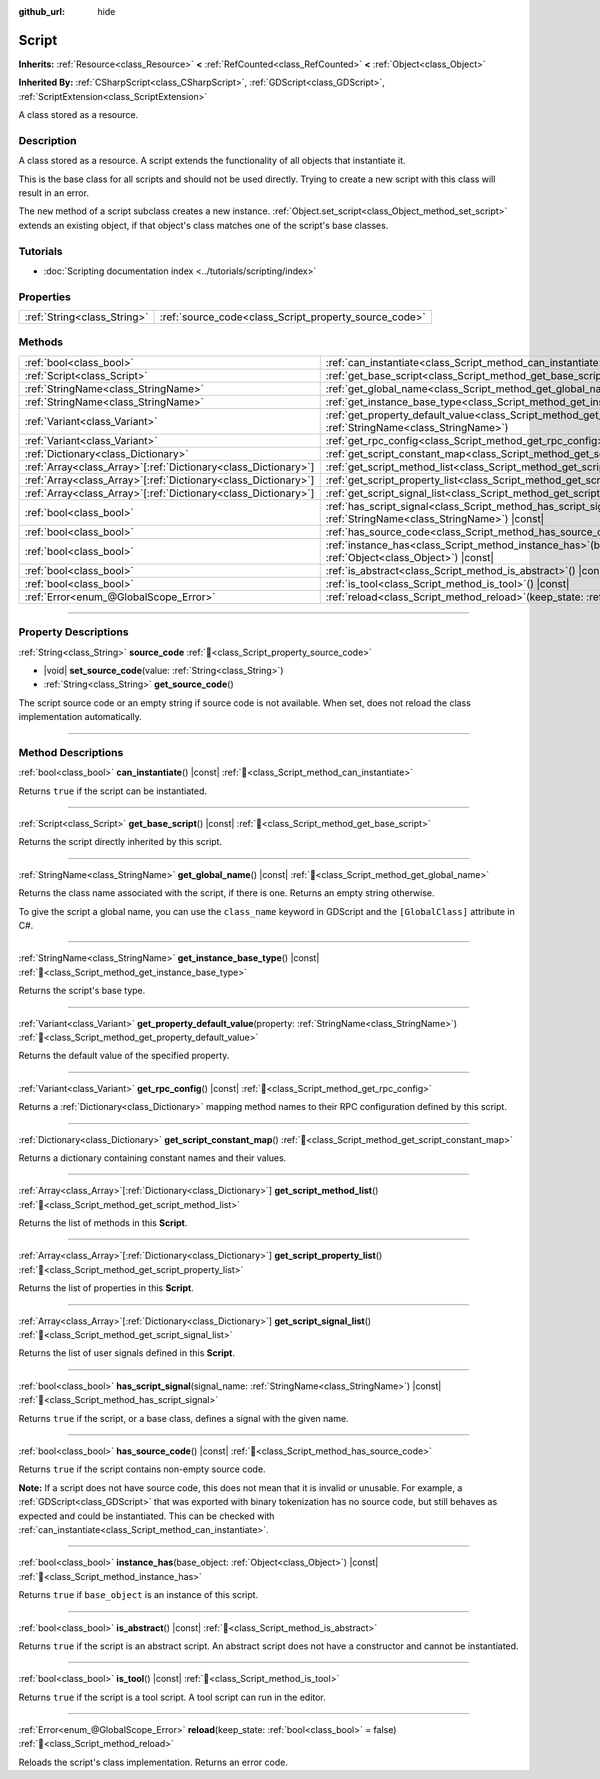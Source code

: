 :github_url: hide

.. DO NOT EDIT THIS FILE!!!
.. Generated automatically from Godot engine sources.
.. Generator: https://github.com/blazium-engine/blazium/tree/4.3/doc/tools/make_rst.py.
.. XML source: https://github.com/blazium-engine/blazium/tree/4.3/doc/classes/Script.xml.

.. _class_Script:

Script
======

**Inherits:** :ref:`Resource<class_Resource>` **<** :ref:`RefCounted<class_RefCounted>` **<** :ref:`Object<class_Object>`

**Inherited By:** :ref:`CSharpScript<class_CSharpScript>`, :ref:`GDScript<class_GDScript>`, :ref:`ScriptExtension<class_ScriptExtension>`

A class stored as a resource.

.. rst-class:: classref-introduction-group

Description
-----------

A class stored as a resource. A script extends the functionality of all objects that instantiate it.

This is the base class for all scripts and should not be used directly. Trying to create a new script with this class will result in an error.

The ``new`` method of a script subclass creates a new instance. :ref:`Object.set_script<class_Object_method_set_script>` extends an existing object, if that object's class matches one of the script's base classes.

.. rst-class:: classref-introduction-group

Tutorials
---------

- :doc:`Scripting documentation index <../tutorials/scripting/index>`

.. rst-class:: classref-reftable-group

Properties
----------

.. table::
   :widths: auto

   +-----------------------------+-------------------------------------------------------+
   | :ref:`String<class_String>` | :ref:`source_code<class_Script_property_source_code>` |
   +-----------------------------+-------------------------------------------------------+

.. rst-class:: classref-reftable-group

Methods
-------

.. table::
   :widths: auto

   +------------------------------------------------------------------+-----------------------------------------------------------------------------------------------------------------------------------------+
   | :ref:`bool<class_bool>`                                          | :ref:`can_instantiate<class_Script_method_can_instantiate>`\ (\ ) |const|                                                               |
   +------------------------------------------------------------------+-----------------------------------------------------------------------------------------------------------------------------------------+
   | :ref:`Script<class_Script>`                                      | :ref:`get_base_script<class_Script_method_get_base_script>`\ (\ ) |const|                                                               |
   +------------------------------------------------------------------+-----------------------------------------------------------------------------------------------------------------------------------------+
   | :ref:`StringName<class_StringName>`                              | :ref:`get_global_name<class_Script_method_get_global_name>`\ (\ ) |const|                                                               |
   +------------------------------------------------------------------+-----------------------------------------------------------------------------------------------------------------------------------------+
   | :ref:`StringName<class_StringName>`                              | :ref:`get_instance_base_type<class_Script_method_get_instance_base_type>`\ (\ ) |const|                                                 |
   +------------------------------------------------------------------+-----------------------------------------------------------------------------------------------------------------------------------------+
   | :ref:`Variant<class_Variant>`                                    | :ref:`get_property_default_value<class_Script_method_get_property_default_value>`\ (\ property\: :ref:`StringName<class_StringName>`\ ) |
   +------------------------------------------------------------------+-----------------------------------------------------------------------------------------------------------------------------------------+
   | :ref:`Variant<class_Variant>`                                    | :ref:`get_rpc_config<class_Script_method_get_rpc_config>`\ (\ ) |const|                                                                 |
   +------------------------------------------------------------------+-----------------------------------------------------------------------------------------------------------------------------------------+
   | :ref:`Dictionary<class_Dictionary>`                              | :ref:`get_script_constant_map<class_Script_method_get_script_constant_map>`\ (\ )                                                       |
   +------------------------------------------------------------------+-----------------------------------------------------------------------------------------------------------------------------------------+
   | :ref:`Array<class_Array>`\[:ref:`Dictionary<class_Dictionary>`\] | :ref:`get_script_method_list<class_Script_method_get_script_method_list>`\ (\ )                                                         |
   +------------------------------------------------------------------+-----------------------------------------------------------------------------------------------------------------------------------------+
   | :ref:`Array<class_Array>`\[:ref:`Dictionary<class_Dictionary>`\] | :ref:`get_script_property_list<class_Script_method_get_script_property_list>`\ (\ )                                                     |
   +------------------------------------------------------------------+-----------------------------------------------------------------------------------------------------------------------------------------+
   | :ref:`Array<class_Array>`\[:ref:`Dictionary<class_Dictionary>`\] | :ref:`get_script_signal_list<class_Script_method_get_script_signal_list>`\ (\ )                                                         |
   +------------------------------------------------------------------+-----------------------------------------------------------------------------------------------------------------------------------------+
   | :ref:`bool<class_bool>`                                          | :ref:`has_script_signal<class_Script_method_has_script_signal>`\ (\ signal_name\: :ref:`StringName<class_StringName>`\ ) |const|        |
   +------------------------------------------------------------------+-----------------------------------------------------------------------------------------------------------------------------------------+
   | :ref:`bool<class_bool>`                                          | :ref:`has_source_code<class_Script_method_has_source_code>`\ (\ ) |const|                                                               |
   +------------------------------------------------------------------+-----------------------------------------------------------------------------------------------------------------------------------------+
   | :ref:`bool<class_bool>`                                          | :ref:`instance_has<class_Script_method_instance_has>`\ (\ base_object\: :ref:`Object<class_Object>`\ ) |const|                          |
   +------------------------------------------------------------------+-----------------------------------------------------------------------------------------------------------------------------------------+
   | :ref:`bool<class_bool>`                                          | :ref:`is_abstract<class_Script_method_is_abstract>`\ (\ ) |const|                                                                       |
   +------------------------------------------------------------------+-----------------------------------------------------------------------------------------------------------------------------------------+
   | :ref:`bool<class_bool>`                                          | :ref:`is_tool<class_Script_method_is_tool>`\ (\ ) |const|                                                                               |
   +------------------------------------------------------------------+-----------------------------------------------------------------------------------------------------------------------------------------+
   | :ref:`Error<enum_@GlobalScope_Error>`                            | :ref:`reload<class_Script_method_reload>`\ (\ keep_state\: :ref:`bool<class_bool>` = false\ )                                           |
   +------------------------------------------------------------------+-----------------------------------------------------------------------------------------------------------------------------------------+

.. rst-class:: classref-section-separator

----

.. rst-class:: classref-descriptions-group

Property Descriptions
---------------------

.. _class_Script_property_source_code:

.. rst-class:: classref-property

:ref:`String<class_String>` **source_code** :ref:`🔗<class_Script_property_source_code>`

.. rst-class:: classref-property-setget

- |void| **set_source_code**\ (\ value\: :ref:`String<class_String>`\ )
- :ref:`String<class_String>` **get_source_code**\ (\ )

The script source code or an empty string if source code is not available. When set, does not reload the class implementation automatically.

.. rst-class:: classref-section-separator

----

.. rst-class:: classref-descriptions-group

Method Descriptions
-------------------

.. _class_Script_method_can_instantiate:

.. rst-class:: classref-method

:ref:`bool<class_bool>` **can_instantiate**\ (\ ) |const| :ref:`🔗<class_Script_method_can_instantiate>`

Returns ``true`` if the script can be instantiated.

.. rst-class:: classref-item-separator

----

.. _class_Script_method_get_base_script:

.. rst-class:: classref-method

:ref:`Script<class_Script>` **get_base_script**\ (\ ) |const| :ref:`🔗<class_Script_method_get_base_script>`

Returns the script directly inherited by this script.

.. rst-class:: classref-item-separator

----

.. _class_Script_method_get_global_name:

.. rst-class:: classref-method

:ref:`StringName<class_StringName>` **get_global_name**\ (\ ) |const| :ref:`🔗<class_Script_method_get_global_name>`

Returns the class name associated with the script, if there is one. Returns an empty string otherwise.

To give the script a global name, you can use the ``class_name`` keyword in GDScript and the ``[GlobalClass]`` attribute in C#.


.. tabs::

 .. code-tab:: gdscript

    class_name MyNode
    extends Node

 .. code-tab:: csharp

    using Godot;
    
    [GlobalClass]
    public partial class MyNode : Node
    {
    }



.. rst-class:: classref-item-separator

----

.. _class_Script_method_get_instance_base_type:

.. rst-class:: classref-method

:ref:`StringName<class_StringName>` **get_instance_base_type**\ (\ ) |const| :ref:`🔗<class_Script_method_get_instance_base_type>`

Returns the script's base type.

.. rst-class:: classref-item-separator

----

.. _class_Script_method_get_property_default_value:

.. rst-class:: classref-method

:ref:`Variant<class_Variant>` **get_property_default_value**\ (\ property\: :ref:`StringName<class_StringName>`\ ) :ref:`🔗<class_Script_method_get_property_default_value>`

Returns the default value of the specified property.

.. rst-class:: classref-item-separator

----

.. _class_Script_method_get_rpc_config:

.. rst-class:: classref-method

:ref:`Variant<class_Variant>` **get_rpc_config**\ (\ ) |const| :ref:`🔗<class_Script_method_get_rpc_config>`

Returns a :ref:`Dictionary<class_Dictionary>` mapping method names to their RPC configuration defined by this script.

.. rst-class:: classref-item-separator

----

.. _class_Script_method_get_script_constant_map:

.. rst-class:: classref-method

:ref:`Dictionary<class_Dictionary>` **get_script_constant_map**\ (\ ) :ref:`🔗<class_Script_method_get_script_constant_map>`

Returns a dictionary containing constant names and their values.

.. rst-class:: classref-item-separator

----

.. _class_Script_method_get_script_method_list:

.. rst-class:: classref-method

:ref:`Array<class_Array>`\[:ref:`Dictionary<class_Dictionary>`\] **get_script_method_list**\ (\ ) :ref:`🔗<class_Script_method_get_script_method_list>`

Returns the list of methods in this **Script**.

.. rst-class:: classref-item-separator

----

.. _class_Script_method_get_script_property_list:

.. rst-class:: classref-method

:ref:`Array<class_Array>`\[:ref:`Dictionary<class_Dictionary>`\] **get_script_property_list**\ (\ ) :ref:`🔗<class_Script_method_get_script_property_list>`

Returns the list of properties in this **Script**.

.. rst-class:: classref-item-separator

----

.. _class_Script_method_get_script_signal_list:

.. rst-class:: classref-method

:ref:`Array<class_Array>`\[:ref:`Dictionary<class_Dictionary>`\] **get_script_signal_list**\ (\ ) :ref:`🔗<class_Script_method_get_script_signal_list>`

Returns the list of user signals defined in this **Script**.

.. rst-class:: classref-item-separator

----

.. _class_Script_method_has_script_signal:

.. rst-class:: classref-method

:ref:`bool<class_bool>` **has_script_signal**\ (\ signal_name\: :ref:`StringName<class_StringName>`\ ) |const| :ref:`🔗<class_Script_method_has_script_signal>`

Returns ``true`` if the script, or a base class, defines a signal with the given name.

.. rst-class:: classref-item-separator

----

.. _class_Script_method_has_source_code:

.. rst-class:: classref-method

:ref:`bool<class_bool>` **has_source_code**\ (\ ) |const| :ref:`🔗<class_Script_method_has_source_code>`

Returns ``true`` if the script contains non-empty source code.

\ **Note:** If a script does not have source code, this does not mean that it is invalid or unusable. For example, a :ref:`GDScript<class_GDScript>` that was exported with binary tokenization has no source code, but still behaves as expected and could be instantiated. This can be checked with :ref:`can_instantiate<class_Script_method_can_instantiate>`.

.. rst-class:: classref-item-separator

----

.. _class_Script_method_instance_has:

.. rst-class:: classref-method

:ref:`bool<class_bool>` **instance_has**\ (\ base_object\: :ref:`Object<class_Object>`\ ) |const| :ref:`🔗<class_Script_method_instance_has>`

Returns ``true`` if ``base_object`` is an instance of this script.

.. rst-class:: classref-item-separator

----

.. _class_Script_method_is_abstract:

.. rst-class:: classref-method

:ref:`bool<class_bool>` **is_abstract**\ (\ ) |const| :ref:`🔗<class_Script_method_is_abstract>`

Returns ``true`` if the script is an abstract script. An abstract script does not have a constructor and cannot be instantiated.

.. rst-class:: classref-item-separator

----

.. _class_Script_method_is_tool:

.. rst-class:: classref-method

:ref:`bool<class_bool>` **is_tool**\ (\ ) |const| :ref:`🔗<class_Script_method_is_tool>`

Returns ``true`` if the script is a tool script. A tool script can run in the editor.

.. rst-class:: classref-item-separator

----

.. _class_Script_method_reload:

.. rst-class:: classref-method

:ref:`Error<enum_@GlobalScope_Error>` **reload**\ (\ keep_state\: :ref:`bool<class_bool>` = false\ ) :ref:`🔗<class_Script_method_reload>`

Reloads the script's class implementation. Returns an error code.

.. |virtual| replace:: :abbr:`virtual (This method should typically be overridden by the user to have any effect.)`
.. |const| replace:: :abbr:`const (This method has no side effects. It doesn't modify any of the instance's member variables.)`
.. |vararg| replace:: :abbr:`vararg (This method accepts any number of arguments after the ones described here.)`
.. |constructor| replace:: :abbr:`constructor (This method is used to construct a type.)`
.. |static| replace:: :abbr:`static (This method doesn't need an instance to be called, so it can be called directly using the class name.)`
.. |operator| replace:: :abbr:`operator (This method describes a valid operator to use with this type as left-hand operand.)`
.. |bitfield| replace:: :abbr:`BitField (This value is an integer composed as a bitmask of the following flags.)`
.. |void| replace:: :abbr:`void (No return value.)`
